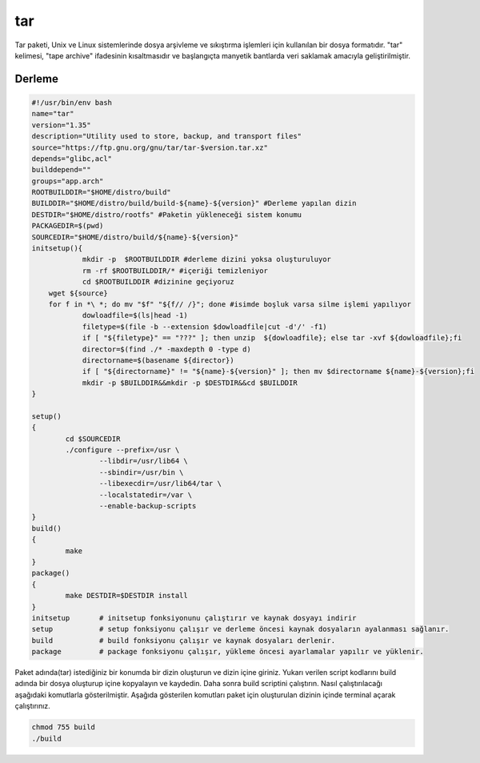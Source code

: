tar
+++

Tar paketi, Unix ve Linux sistemlerinde dosya arşivleme ve sıkıştırma işlemleri için kullanılan bir dosya formatıdır. "tar" kelimesi, "tape archive" ifadesinin kısaltmasıdır ve başlangıçta manyetik bantlarda veri saklamak amacıyla geliştirilmiştir.

Derleme
--------

.. code-block:: shell
	
	#!/usr/bin/env bash
	name="tar"
	version="1.35"
	description="Utility used to store, backup, and transport files"
	source="https://ftp.gnu.org/gnu/tar/tar-$version.tar.xz"
	depends="glibc,acl"
	builddepend=""
	groups="app.arch"
	ROOTBUILDDIR="$HOME/distro/build"
	BUILDDIR="$HOME/distro/build/build-${name}-${version}" #Derleme yapılan dizin
	DESTDIR="$HOME/distro/rootfs" #Paketin yükleneceği sistem konumu
	PACKAGEDIR=$(pwd)
	SOURCEDIR="$HOME/distro/build/${name}-${version}"
	initsetup(){
		    mkdir -p  $ROOTBUILDDIR #derleme dizini yoksa oluşturuluyor
		    rm -rf $ROOTBUILDDIR/* #içeriği temizleniyor
		    cd $ROOTBUILDDIR #dizinine geçiyoruz
            wget ${source}
            for f in *\ *; do mv "$f" "${f// /}"; done #isimde boşluk varsa silme işlemi yapılıyor
		    dowloadfile=$(ls|head -1)
		    filetype=$(file -b --extension $dowloadfile|cut -d'/' -f1)
		    if [ "${filetype}" == "???" ]; then unzip  ${dowloadfile}; else tar -xvf ${dowloadfile};fi
		    director=$(find ./* -maxdepth 0 -type d)
		    directorname=$(basename ${director})
		    if [ "${directorname}" != "${name}-${version}" ]; then mv $directorname ${name}-${version};fi
		    mkdir -p $BUILDDIR&&mkdir -p $DESTDIR&&cd $BUILDDIR
	}

	setup()
	{
		cd $SOURCEDIR
		./configure --prefix=/usr \
			--libdir=/usr/lib64 \
			--sbindir=/usr/bin \
			--libexecdir=/usr/lib64/tar \
			--localstatedir=/var \
			--enable-backup-scripts
	}
	build()
	{
		make 
	}
	package()
	{
		make DESTDIR=$DESTDIR install
	}
	initsetup       # initsetup fonksiyonunu çalıştırır ve kaynak dosyayı indirir
	setup           # setup fonksiyonu çalışır ve derleme öncesi kaynak dosyaların ayalanması sağlanır.
	build           # build fonksiyonu çalışır ve kaynak dosyaları derlenir.
	package         # package fonksiyonu çalışır, yükleme öncesi ayarlamalar yapılır ve yüklenir.


Paket adında(tar) istediğiniz bir konumda bir dizin oluşturun ve dizin içine giriniz. Yukarı verilen script kodlarını build adında bir dosya oluşturup içine kopyalayın ve kaydedin. Daha sonra build scriptini çalıştırın. Nasıl çalıştırılacağı aşağıdaki komutlarla gösterilmiştir. Aşağıda gösterilen komutları paket için oluşturulan dizinin içinde terminal açarak çalıştırınız.


.. code-block:: shell
	
	chmod 755 build
	./build
  
.. raw:: pdf

   PageBreak




